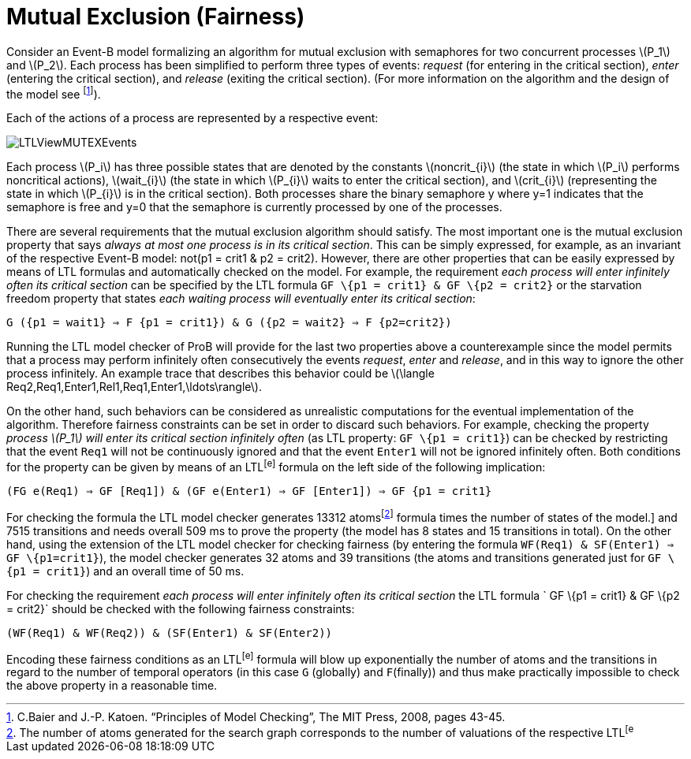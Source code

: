

[[mutual-exclusion-fairness]]
= Mutual Exclusion (Fairness)

Consider an Event-B model formalizing an algorithm for mutual exclusion
with semaphores for two concurrent processes latexmath:[$P_1$] and
latexmath:[$P_2$]. Each process has been simplified to perform three
types of events: _request_ (for entering in the critical section),
_enter_ (entering the critical section), and _release_ (exiting the
critical section). (For more information on the algorithm and the design
of the model see footnote:[C.Baier and J.-P. Katoen. “Principles of
Model Checking”, The MIT Press, 2008, pages 43-45.]).

Each of the actions of a process are represented by a respective event:

image::LTLViewMUTEXEvents.png[]

Each process latexmath:[$P_i$] has three possible states that are
denoted by the constants latexmath:[$noncrit_{i}$] (the state in which
latexmath:[$P_i$] performs noncritical actions), latexmath:[$wait_{i}$]
(the state in which latexmath:[$P_{i}$] waits to enter the critical
section), and latexmath:[$crit_{i}$] (representing the state in which
latexmath:[$P_{i}$] is in the critical section). Both processes share
the binary semaphore y where y=1 indicates that the semaphore is free
and y=0 that the semaphore is currently processed by one of the
processes.

There are several requirements that the mutual exclusion algorithm
should satisfy. The most important one is the mutual exclusion property
that says _always at most one process is in its critical section_. This
can be simply expressed, for example, as an invariant of the respective
Event-B model: not(p1 = crit1 & p2 = crit2). However, there are other
properties that can be easily expressed by means of LTL formulas and
automatically checked on the model. For example, the requirement _each
process will enter infinitely often its critical section_ can be
specified by the LTL formula `GF \{p1 = crit1} & GF \{p2 = crit2}` or
the starvation freedom property that states _each waiting process will
eventually enter its critical section_:

`G ({p1 = wait1} => F {p1 = crit1}) & G ({p2 = wait2} => F {p2=crit2})`

Running the LTL model checker of ProB will provide for the last two
properties above a counterexample since the model permits that a process
may perform infinitely often consecutively the events _request_, _enter_
and _release_, and in this way to ignore the other process infinitely.
An example trace that describes this behavior could be
latexmath:[$\langle Req2,Req1,Enter1,Rel1,Req1,Enter1,\ldots\rangle$].

On the other hand, such behaviors can be considered as unrealistic
computations for the eventual implementation of the algorithm. Therefore
fairness constraints can be set in order to discard such behaviors. For
example, checking the property _process latexmath:[$P_1$] will enter its
critical section infinitely often_ (as LTL property: `GF \{p1 = crit1}`)
can be checked by restricting that the event `Req1` will not be
continuously ignored and that the event `Enter1` will not be ignored
infinitely often. Both conditions for the property can be given by means
of an LTL^[e]^ formula on the left side of the following implication:

`(FG e(Req1) => GF [Req1]) & (GF e(Enter1) => GF [Enter1]) => GF {p1 = crit1}`

For checking the formula the LTL model checker generates 13312
atomsfootnote:[The number of atoms generated for the search graph
corresponds to the number of valuations of the respective LTL^[e]^
formula times the number of states of the model.] and 7515 transitions
and needs overall 509 ms to prove the property (the model has 8 states
and 15 transitions in total). On the other hand, using the extension of
the LTL model checker for checking fairness (by entering the formula
`WF(Req1) & SF(Enter1) => GF \{p1=crit1}`), the model checker generates
32 atoms and 39 transitions (the atoms and transitions generated just
for `GF \{p1 = crit1}`) and an overall time of 50 ms.

For checking the requirement _each process will enter infinitely often
its critical section_ the LTL formula ` GF \{p1 = crit1} & GF \{p2 =
crit2}` should be checked with the following fairness constraints:

`(WF(Req1) & WF(Req2)) & (SF(Enter1) & SF(Enter2))`

Encoding these fairness conditions as an LTL^[e]^ formula will blow up
exponentially the number of atoms and the transitions in regard to the
number of temporal operators (in this case `G` (globally) and
`F`(finally)) and thus make practically impossible to check the above
property in a reasonable time.
